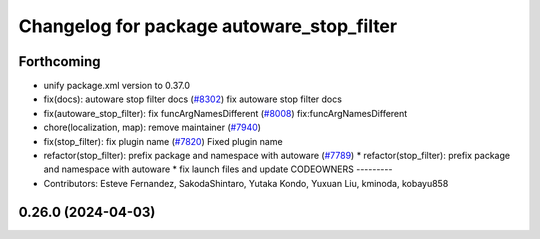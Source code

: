 ^^^^^^^^^^^^^^^^^^^^^^^^^^^^^^^^^^^^^^^^^^
Changelog for package autoware_stop_filter
^^^^^^^^^^^^^^^^^^^^^^^^^^^^^^^^^^^^^^^^^^

Forthcoming
-----------
* unify package.xml version to 0.37.0
* fix(docs): autoware stop filter docs (`#8302 <https://github.com/youtalk/autoware.universe/issues/8302>`_)
  fix autoware stop filter docs
* fix(autoware_stop_filter): fix funcArgNamesDifferent (`#8008 <https://github.com/youtalk/autoware.universe/issues/8008>`_)
  fix:funcArgNamesDifferent
* chore(localization, map): remove maintainer (`#7940 <https://github.com/youtalk/autoware.universe/issues/7940>`_)
* fix(stop_filter): fix plugin name (`#7820 <https://github.com/youtalk/autoware.universe/issues/7820>`_)
  Fixed plugin name
* refactor(stop_filter): prefix package and namespace with autoware (`#7789 <https://github.com/youtalk/autoware.universe/issues/7789>`_)
  * refactor(stop_filter): prefix package and namespace with autoware
  * fix launch files and update CODEOWNERS
  ---------
* Contributors: Esteve Fernandez, SakodaShintaro, Yutaka Kondo, Yuxuan Liu, kminoda, kobayu858

0.26.0 (2024-04-03)
-------------------
